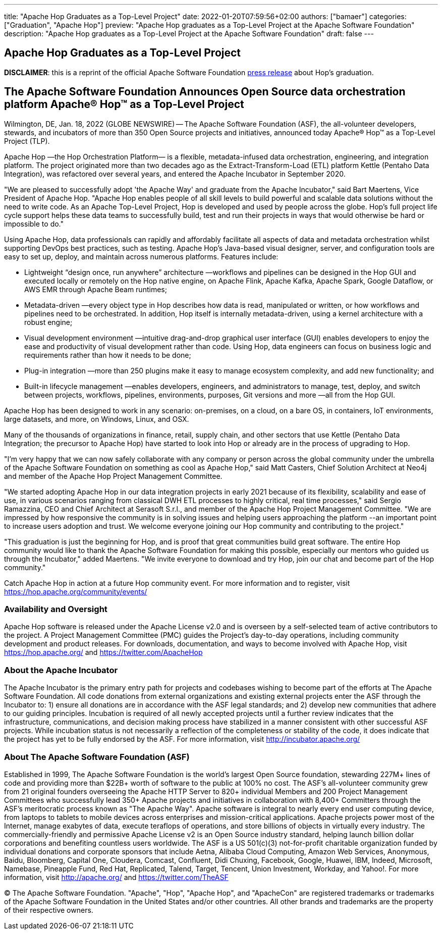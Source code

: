 ---
title: "Apache Hop Graduates as a Top-Level Project"
date: 2022-01-20T07:59:56+02:00
authors: ["bamaer"]
categories: ["Graduation", "Apache Hop"]
preview: "Apache Hop graduates as a Top-Level Project at the Apache Software Foundation"
description: "Apache Hop graduates as a Top-Level Project at the Apache Software Foundation"
draft: false
---

== Apache Hop Graduates as a Top-Level Project

**DISCLAIMER**: this is a reprint of the official Apache Software Foundation https://www.globenewswire.com/en/news-release/2022/01/18/2368576/17401/en/The-Apache-Software-Foundation-Announces-Open-Source-data-orchestration-platform-Apache-Hop-as-a-Top-Level-Project.html[press release] about Hop's graduation.

== The Apache Software Foundation Announces Open Source data orchestration platform Apache® Hop™ as a Top-Level Project

Wilmington, DE, Jan. 18, 2022 (GLOBE NEWSWIRE) -- The Apache Software Foundation (ASF), the all-volunteer developers, stewards, and incubators of more than 350 Open Source projects and initiatives, announced today Apache® Hop™ as a Top-Level Project (TLP).

Apache Hop —the Hop Orchestration Platform— is a flexible, metadata-infused data orchestration, engineering, and integration platform. The project originated more than two decades ago as the Extract-Transform-Load (ETL) platform Kettle (Pentaho Data Integration), was refactored over several years, and entered the Apache Incubator in September 2020.

"We are pleased to successfully adopt 'the Apache Way' and graduate from the Apache Incubator," said Bart Maertens, Vice President of Apache Hop. "Apache Hop enables people of all skill levels to build powerful and scalable data solutions without the need to write code. As an Apache Top-Level Project, Hop is developed and used by people across the globe. Hop's full project life cycle support helps these data teams to successfully build, test and run their projects in ways that would otherwise be hard or impossible to do."

Using Apache Hop, data professionals can rapidly and affordably facilitate all aspects of data and metadata orchestration whilst supporting DevOps best practices, such as testing. Apache Hop’s Java-based visual designer, server, and configuration tools are easy to set up, deploy, and maintain across numerous platforms. Features include:

* Lightweight “design once, run anywhere” architecture —workflows and pipelines can be designed in the Hop GUI and executed locally or remotely on the Hop native engine, on Apache Flink, Apache Kafka, Apache Spark, Google Dataflow, or AWS EMR through Apache Beam runtimes;
* Metadata-driven —every object type in Hop describes how data is read, manipulated or written, or how workflows and pipelines need to be orchestrated. In addition, Hop itself is internally metadata-driven, using a kernel architecture with a robust engine;
* Visual development environment —intuitive drag-and-drop graphical user interface (GUI) enables developers to enjoy the ease and productivity of visual development rather than code. Using Hop, data engineers can focus on business logic and requirements rather than how it needs to be done;
* Plug-in integration —more than 250 plugins make it easy to manage ecosystem complexity, and add new functionality; and
* Built-in lifecycle management —enables developers, engineers, and administrators to manage, test, deploy, and switch between projects, workflows, pipelines, environments, purposes, Git versions and more —all from the Hop GUI.

Apache Hop has been designed to work in any scenario: on-premises, on a cloud, on a bare OS, in containers, IoT environments, large datasets, and more, on Windows, Linux, and OSX.

Many of the thousands of organizations in finance, retail, supply chain, and other sectors that use Kettle (Pentaho Data Integration; the precursor to Apache Hop) have started to look into Hop or already are in the process of upgrading to Hop.

"I'm very happy that we can now safely collaborate with any company or person across the global community under the umbrella of the Apache Software Foundation on something as cool as Apache Hop," said Matt Casters, Chief Solution Architect at Neo4j and member of the Apache Hop Project Management Committee.

"We started adopting Apache Hop in our data integration projects in early 2021 because of its flexibility, scalability and ease of use, in various scenarios ranging from classical DWH ETL processes to highly critical, real time processes," said Sergio Ramazzina, CEO and Chief Architect at Serasoft S.r.l., and member of the Apache Hop Project Management Committee. "We are impressed by how responsive the community is in solving issues and helping users approaching the platform --an important point to increase users adoption and trust. We welcome everyone joining our Hop community and contributing to the project."

"This graduation is just the beginning for Hop, and is proof that great communities build great software. The entire Hop community would like to thank the Apache Software Foundation for making this possible, especially our mentors who guided us through the Incubator," added Maertens. "We invite everyone to download and try Hop, join our chat and become part of the Hop community."

Catch Apache Hop in action at a future Hop community event. For more information and to register, visit https://hop.apache.org/community/events/

=== Availability and Oversight

Apache Hop software is released under the Apache License v2.0 and is overseen by a self-selected team of active contributors to the project. A Project Management Committee (PMC) guides the Project's day-to-day operations, including community development and product releases. For downloads, documentation, and ways to become involved with Apache Hop, visit https://hop.apache.org/ and https://twitter.com/ApacheHop

=== About the Apache Incubator

The Apache Incubator is the primary entry path for projects and codebases wishing to become part of the efforts at The Apache Software Foundation. All code donations from external organizations and existing external projects enter the ASF through the Incubator to: 1) ensure all donations are in accordance with the ASF legal standards; and 2) develop new communities that adhere to our guiding principles. Incubation is required of all newly accepted projects until a further review indicates that the infrastructure, communications, and decision making process have stabilized in a manner consistent with other successful ASF projects. While incubation status is not necessarily a reflection of the completeness or stability of the code, it does indicate that the project has yet to be fully endorsed by the ASF. For more information, visit http://incubator.apache.org/

=== About The Apache Software Foundation (ASF)

Established in 1999, The Apache Software Foundation is the world’s largest Open Source foundation, stewarding 227M+ lines of code and providing more than $22B+ worth of software to the public at 100% no cost. The ASF’s all-volunteer community grew from 21 original founders overseeing the Apache HTTP Server to 820+ individual Members and 200 Project Management Committees who successfully lead 350+ Apache projects and initiatives in collaboration with 8,400+ Committers through the ASF’s meritocratic process known as "The Apache Way". Apache software is integral to nearly every end user computing device, from laptops to tablets to mobile devices across enterprises and mission-critical applications. Apache projects power most of the Internet, manage exabytes of data, execute teraflops of operations, and store billions of objects in virtually every industry. The commercially-friendly and permissive Apache License v2 is an Open Source industry standard, helping launch billion dollar corporations and benefiting countless users worldwide. The ASF is a US 501(c)(3) not-for-profit charitable organization funded by individual donations and corporate sponsors that include Aetna, Alibaba Cloud Computing, Amazon Web Services, Anonymous, Baidu, Bloomberg, Capital One, Cloudera, Comcast, Confluent, Didi Chuxing, Facebook, Google, Huawei, IBM, Indeed, Microsoft, Namebase, Pineapple Fund, Red Hat, Replicated, Talend, Target, Tencent, Union Investment, Workday, and Yahoo!. For more information, visit http://apache.org/ and https://twitter.com/TheASF

© The Apache Software Foundation. "Apache", "Hop", "Apache Hop", and "ApacheCon" are registered trademarks or trademarks of the Apache Software Foundation in the United States and/or other countries. All other brands and trademarks are the property of their respective owners.